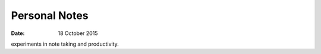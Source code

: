##############
Personal Notes
##############

:date: 18 October 2015

experiments in note taking and productivity.
